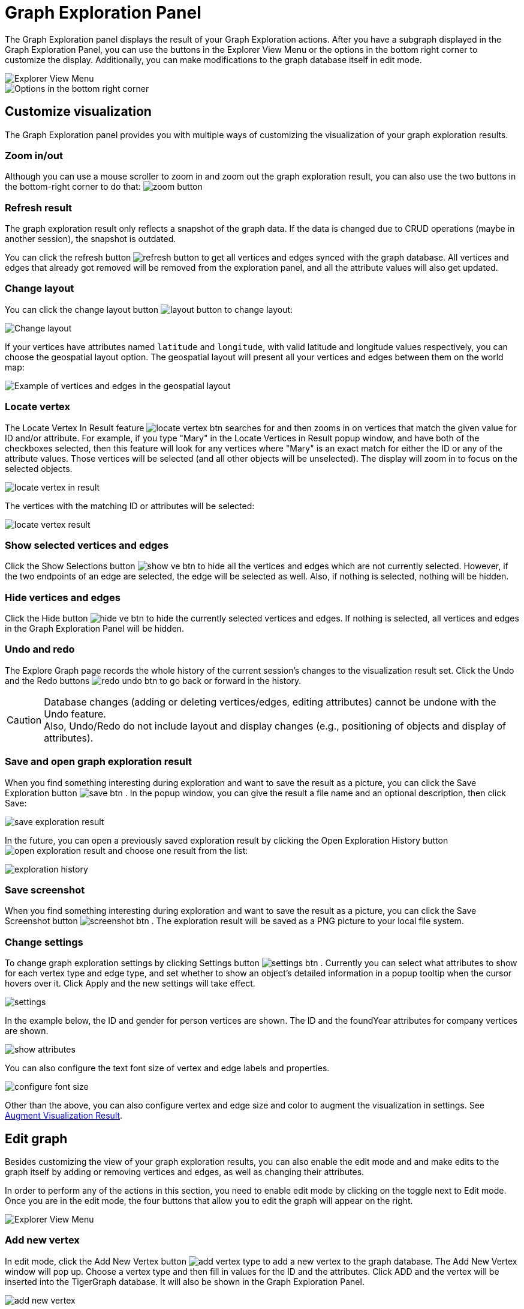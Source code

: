= Graph Exploration Panel

The Graph Exploration panel displays the result of your Graph Exploration actions. After you have a subgraph displayed in the Graph Exploration Panel, you can use the buttons in the Explorer View Menu or the options in the bottom right corner to customize the display. Additionally, you can make modifications to the graph database itself in edit mode.

image::explore-view-menu.png[Explorer View Menu]

image::ex-panel-options.png[Options in the bottom right corner]

== Customize visualization

The Graph Exploration panel provides you with multiple ways of customizing the visualization of your graph exploration results.

=== Zoom in/out

Although you can use a mouse scroller to zoom in and zoom out the graph exploration result, you can also use the two buttons in the bottom-right corner to do that:  image:zoom-button.png[]

=== Refresh result

The graph exploration result only reflects a snapshot of the graph data. If the data is changed due to CRUD operations (maybe in another session), the snapshot is outdated.

You can click the refresh button image:refresh-button.png[] to get all vertices and edges synced with the graph database. All vertices and edges that already got removed will be removed from the exploration panel, and all the attribute values will also get updated.

=== Change layout

You can click the change layout button  image:layout-button.png[]  to change layout:

image::change-layout-ex.png[Change layout]

If your vertices have attributes named `latitude` and `longitude`, with valid latitude and longitude values respectively, you can choose the geospatial layout option. The geospatial layout will present all your vertices and edges between them on the world map:

image::geospatial-ex.png[Example of vertices and edges in the geospatial layout]

=== Locate vertex

The Locate Vertex In Result feature image:locate_vertex_btn.png[] searches for and then zooms in on vertices that match the given value for ID and/or attribute. For example, if you type "Mary" in the Locate Vertices in Result popup window, and have both of the checkboxes selected, then this feature will look for any vertices where "Mary" is an exact match for either the ID or any of the attribute values. Those vertices will be selected (and all other objects will be unselected). The display will zoom in to focus on the selected objects.

image::locate_vertex_in_result.png[]

The vertices with the matching ID or attributes will be selected:

image::locate_vertex_result.png[]

=== Show selected vertices and edges

Click the Show Selections button image:show_ve_btn.png[] to hide all the vertices and edges which are not currently selected. However, if the two endpoints of an edge are selected, the edge will be selected as well. Also, if nothing is selected, nothing will be hidden.

=== Hide vertices and edges

Click the Hide button image:hide_ve_btn.png[] to hide the currently selected vertices and edges. If nothing is selected, all vertices and edges in the Graph Exploration Panel will be hidden.

=== Undo and redo

The Explore Graph page records the whole history of the current session's changes to the visualization result set. Click the Undo and the Redo buttons  image:redo_undo_btn.png[]  to go back or forward in the history.

[CAUTION]
====
Database changes (adding or deleting vertices/edges, editing attributes) cannot be undone with the Undo feature. +
Also, Undo/Redo do not include layout and display changes (e.g., positioning of objects and display of attributes).
====

=== Save and open graph exploration result

When you find something interesting during exploration and want to save the result as a picture, you can click the Save Exploration button image:save_btn.png[] . In the popup window, you can give the result a file name and an optional description, then click Save:

image::save_exploration_result.png[]

In the future, you can open a previously saved exploration result by clicking the Open Exploration History button image:open_exploration_result.png[] and choose one result from the list:

image::exploration_history.png[]

=== Save screenshot

When you find something interesting during exploration and want to save the result as a picture, you can click the Save Screenshot button image:screenshot_btn.png[] . The exploration result will be saved as a PNG picture to your local file system.

=== Change settings

To change graph exploration settings by clicking Settings button image:settings_btn.png[] . Currently you can select what attributes to show for each vertex type and edge type, and set whether to show an object's detailed information in a popup tooltip when the cursor hovers over it. Click Apply and the new settings will take effect.

image::settings.png[]

In the example below, the ID and gender for person vertices are shown.  The ID and the foundYear attributes for company vertices are shown.

image::show-attributes.png[]

You can also configure the text font size of vertex and edge labels and properties.

image::configure-font-size.png[]

Other than the above, you can also configure vertex and edge size and color to augment the visualization in settings. See xref:explore-graph/augment-visualization-result.adoc[Augment Visualization Result].

== Edit graph

Besides customizing the view of your graph exploration results, you can also enable the edit mode and and make edits to the graph itself by adding or removing vertices and edges, as well as changing their attributes.

In order to perform any of the actions in this section, you need to enable edit mode by clicking on the toggle next to Edit mode. Once you are in the edit mode, the four buttons that allow you to edit the graph will appear on the right.

image::explore-view-menu.png[Explorer View Menu]

=== Add new vertex

In edit mode, click the Add New Vertex button image:add_vertex_type.png[] to add a new vertex to the graph database. The Add New Vertex window will pop up. Choose a vertex type and then fill in values for the ID and the attributes. Click ADD and the vertex will be inserted into the TigerGraph database. It will also be shown in the Graph Exploration Panel.

image::add_new_vertex.png[]

[NOTE]
====
If you provide a vertex ID that is already used, GraphStudio will ask you whether you want to overwrite the existing vertex.  If you say no, then it will not add or update anything.
====

=== Add new edge

In edit mode, click the Add New Edge button image:add_edge_type.png[] to add a new edge to the graph database. Next, click the source vertex of the edge in the Graph Exploration Panel, and then click the target vertex of the edge. Then the Add New Edge panel will pop up. Choose the edge type from the dropdown menu. Only types that match the two vertices you selected are shown. (It is possible that there are no eligible edge types). Fill in values for attributes and click ADD. Your new edge will be inserted into the TigerGraph database. It will also be shown in the Graph Exploration Panel.

image::add_new_edge.png[]

[NOTE]
====
If you select an edge type that already exists between the two vertices, GraphStudio will ask if you want to overwrite the existing edge.  If you say no, nothing will be added or updated.  The current TigerGraph system does not support having multiple edges of the same type between two specific vertices.
====

=== Edit attributes

To edit the attributes of one vertex or edge, select one object and then click the Edit Attributes button image:edit.png[] in edit mode. The edit attributes panel will pop up.

image::edit_attributes.png[]

When you finish editing, click the Update button to apply the change.

=== Delete vertices and edges

To delete vertices or edges, select the objects you want to delete, and click the Delete Selected Elements button image:delete_forever.png[]  in edit mode.

[WARNING]
====
"Delete" permanently removes data from the graph database. Deleted vertices and edges cannot be restored with Undo. To restore them, you must manually add them back.

If you delete a vertex, all of its outgoing and incoming edges will also be deleted
====
